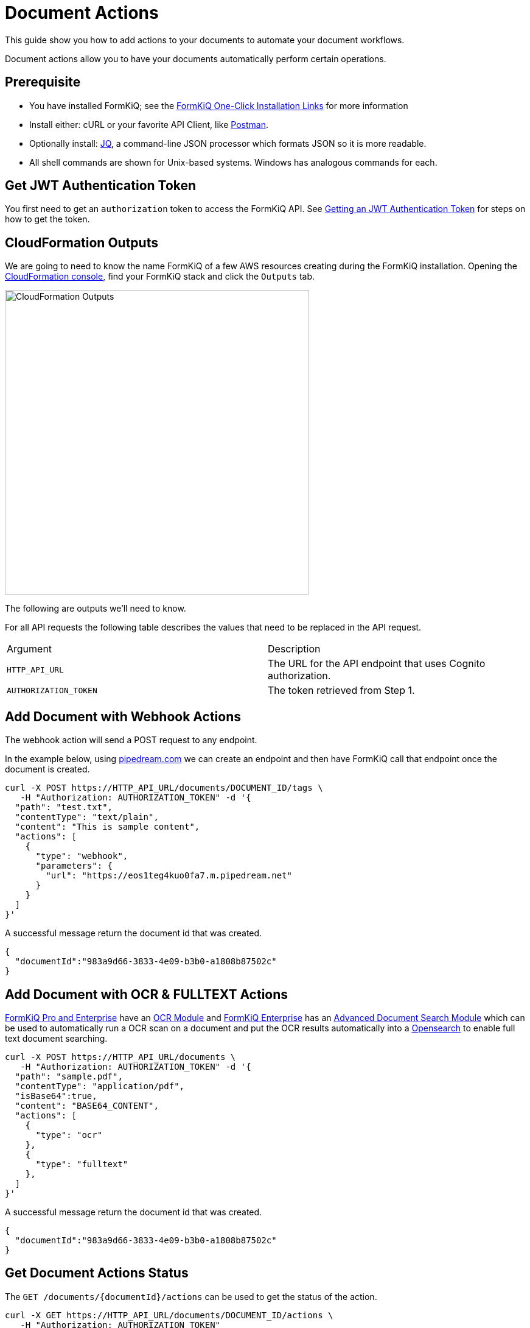 = Document Actions

This guide show you how to add actions to your documents to automate your document workflows.

Document actions allow you to have your documents automatically perform certain operations.

## Prerequisite

* You have installed FormKiQ; see the xref:quickstart:README.adoc#one-click-installation-links[FormKiQ One-Click Installation Links] for more information
* Install either: cURL or your favorite API Client, like https://www.postman.com[Postman^].
* Optionally install: https://stedolan.github.io/jq[JQ^], a command-line JSON processor which formats JSON so it is more readable.
* All shell commands are shown for Unix-based systems. Windows has analogous commands for each.

## Get JWT Authentication Token

You first need to get an `authorization` token to access the FormKiQ API. See xref:how-to:jwt-authentication-token.adoc[Getting an JWT Authentication Token] for steps on how to get the token.

## CloudFormation Outputs

We are going to need to know the name FormKiQ of a few AWS resources creating during the FormKiQ installation. Opening the https://console.aws.amazon.com/cloudformation[CloudFormation console^], find your FormKiQ stack and click the `Outputs` tab.

image::cf-outputs-apis.png[CloudFormation Outputs,500,500]

The following are outputs we'll need to know.

For all API requests the following table describes the values that need to be replaced in the API request.

|=======================================================================
| Argument | Description
| `HTTP_API_URL` | The URL for the API endpoint that uses Cognito authorization.
| `AUTHORIZATION_TOKEN` | The token retrieved from Step 1.
|=======================================================================

## Add Document with Webhook Actions

The webhook action will send a POST request to any endpoint.

In the example below, using https://pipedream.com[pipedream.com] we can create an endpoint and then have FormKiQ call that endpoint once the document is created.

[source%nowrap]
----
curl -X POST https://HTTP_API_URL/documents/DOCUMENT_ID/tags \
   -H "Authorization: AUTHORIZATION_TOKEN" -d '{
  "path": "test.txt",
  "contentType": "text/plain",
  "content": "This is sample content",
  "actions": [
    {
      "type": "webhook",
      "parameters": {
        "url": "https://eos1teg4kuo0fa7.m.pipedream.net"
      }
    }
  ]
}'
----

A successful message return the document id that was created.
----
{
  "documentId":"983a9d66-3833-4e09-b3b0-a1808b87502c"
}
----

## Add Document with OCR & FULLTEXT Actions

https://www.formkiq.com/products/formkiq-pro[FormKiQ Pro and Enterprise^] have an xref:pro-and-enterprise:README.adoc#document-ocr-module[OCR Module] and https://www.formkiq.com/products/formkiq-enterprise[FormKiQ Enterprise^] has an xref:pro-and-enterprise:README.adoc#advanced-document-search-module[Advanced Document Search Module] which can be used to automatically run a OCR scan on a document and put the OCR results automatically into a https://aws.amazon.com/opensearch-service[Opensearch^] to enable full text document searching.


[source%nowrap]
----
curl -X POST https://HTTP_API_URL/documents \
   -H "Authorization: AUTHORIZATION_TOKEN" -d '{
  "path": "sample.pdf",
  "contentType": "application/pdf",
  "isBase64":true,
  "content": "BASE64_CONTENT",
  "actions": [
    {
      "type": "ocr"
    },
    {
      "type": "fulltext"
    },
  ]
}'
----

A successful message return the document id that was created.
----
{
  "documentId":"983a9d66-3833-4e09-b3b0-a1808b87502c"
}
----

## Get Document Actions Status

The `GET /documents/{documentId}/actions` can be used to get the status of the action.

[source%nowrap]
----
curl -X GET https://HTTP_API_URL/documents/DOCUMENT_ID/actions \
   -H "Authorization: AUTHORIZATION_TOKEN"
----

Which will return a list of document actions like:
----
{
  "actions":[{
    "type":"webhook",
    "parameters":{
      "url":"https://eos1teg4kuo0fa7.m.pipedream.net"
    },
    "status":"complete"}
  ]
}
----


== Summary

To learn more about how you can use the FormKiQ API to collect, organize, process, and integrate your documents and web forms, see the full list of xref:how-to:overview.adoc[FormKiQ How-To].
